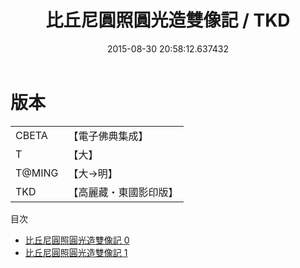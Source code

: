 #+TITLE: 比丘尼圓照圓光造雙像記 / TKD

#+DATE: 2015-08-30 20:58:12.637432
* 版本
 |     CBETA|【電子佛典集成】|
 |         T|【大】     |
 |    T@MING|【大→明】   |
 |       TKD|【高麗藏・東國影印版】|
目次
 - [[file:KR6n0090_000.txt][比丘尼圓照圓光造雙像記 0]]
 - [[file:KR6n0090_001.txt][比丘尼圓照圓光造雙像記 1]]

